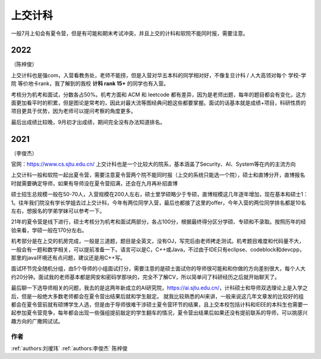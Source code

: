 上交计科
=====================================

一般7月上旬会有夏令营，但是有可能和期末考试冲突，并且上交的计科和软院不能同时报，需要注意。

2022
>>>>>>>>>
（陈梓俊）

上交计科也是强com，入营看教务处，老师不能捞，但是入营对华五本科的同学相对好，不像复旦计科 / 人大高领对每个 学校-学院 等价地卡rank，我了解到的我校 **计科 rank 15+** 的同学也有入营。

考核分为机考和面试，分数各占50%。机考方面和 ACM 和 leetcode 都有差异，因为是老师出题，每年的题目都会有变化，这方面更加看平时的积累，但是图论是常考的，因此对最大流等图经典问题这些都要掌握。面试的话基本就是成绩+项目，科研性质的项目更具于优势，因为老师可以提问考察的角度更多。

最后出成绩比较晚，9月初才出成绩，期间完全没有办法知道排名。

2021
>>>>>>>>>
（李俊杰）

官网：https://www.cs.sjtu.edu.cn/
上交计科也是一个比较大的院系，基本涵盖了Security、AI、System等在内的主流方向

上交计科一般和软院一起出夏令营，需要注意夏令营两个院不能同时报（上交的系统只能选一个院），硕士和直博分开，直博报名时就需要确定导师，如果有导师没在夏令营招满，还会在九月再补招直博

硕士招生总规模一般在50-70人，入营规模在200人左右，硕士里学硕略少于专硕，直博规模这几年逐年增加，现在基本和硕士1：1。往年我们院没有学长学姐去过上交计科，今年有两位同学入营，最后也都接了这里的offer，今年入营的两位同学排名都是10名左右，想报名的学弟学妹可以参考一下。

21年的夏令营是线下进行，硕士考核分为机考和面试两部分，各占100分，根据最终得分区分学硕、专硕和不录取。按照历年的经验来看，学硕一般在170分左右。

机考部分是在上交的机房完成，一般是三道题，题目是全英文，没有OJ，写完后由老师拷走测试。机考题目难度和代码量不大，一般会有一题和数学相关，可以提前准备一下。语言可以是C，C++或Java，不过由于IDE只有eclipse、codeblock和devcpp，那里的java环境还有点问题，建议还是用C++写。

面试环节完全随机分组，由5个导师的小组面试打分，需要注意的是硕士面试你的导师很可能和和你做的方向差别很大，每个人大约20分钟。面试我的老师基本都是网安和密码学那块的，完全不了解CV，所以简单问了科研经历之后就开始聊天了。

最后聊一下选导师相关的问题，我去的是这两年新成立的AI研究院，https://ai.sjtu.edu.cn/，计科硕士和导师双选理论上是入学之后，但是一般绝大多数老师都会在夏令营出结果后就和学生敲定。
就我比较熟悉的AI来讲，一般来说这几年文章发的比较好的组都会在夏令营前就有硕博学生人选，但是由于导师很难干涉硕士夏令营环节的结果，且上交本校包括计科和IEEE的本科生也需要一起参加夏令营竞争，每年都会出现一些强组提前敲定的学生翻车的情况，夏令营出结果后如果还没有提前联系的导师，可以挑感兴趣方向的广撒网试试。


作者
--------------------------------------
:ref:`authors:刘瑷玮` :ref:`authors:李俊杰` 陈梓俊
